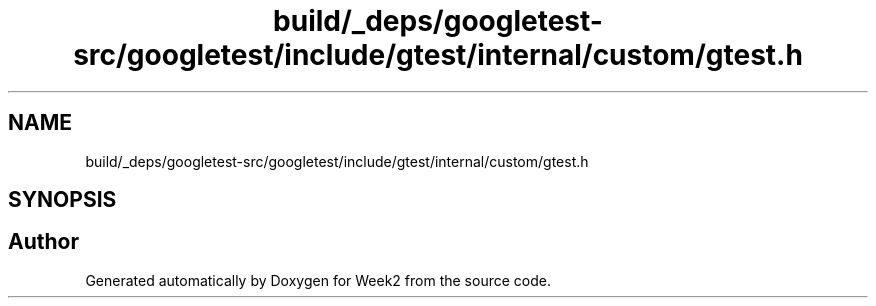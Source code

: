 .TH "build/_deps/googletest-src/googletest/include/gtest/internal/custom/gtest.h" 3 "Tue Sep 12 2023" "Week2" \" -*- nroff -*-
.ad l
.nh
.SH NAME
build/_deps/googletest-src/googletest/include/gtest/internal/custom/gtest.h
.SH SYNOPSIS
.br
.PP
.SH "Author"
.PP 
Generated automatically by Doxygen for Week2 from the source code\&.

